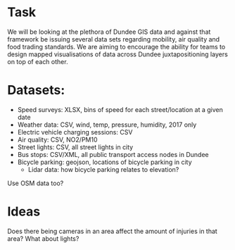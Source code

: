 * Task
We will be looking at the plethora of Dundee GIS data and against that framework be issuing several data sets regarding mobility, air quality and food trading standards. We are aiming to encourage the ability for teams to design mapped visualisations of data across Dundee juxtapositioning layers on top of each other.

* Datasets:
- Speed surveys: XLSX, bins of speed for each street/location at a given date
- Weather data: CSV, wind, temp, pressure, humidity, 2017 only
- Electric vehicle charging sessions: CSV
- Air quality: CSV, NO2/PM10
- Street lights: CSV, all street lights in city
- Bus stops: CSV/XML, all public transport access nodes in Dundee
- Bicycle parking: geojson, locations of bicycle parking in city
  - Lidar data: how bicycle parking relates to elevation?
Use OSM data too?
* Ideas
Does there being cameras in an area affect the amount of injuries in that area? What about lights?
